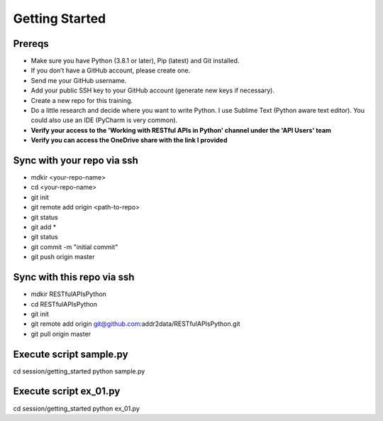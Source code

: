 Getting Started
===============

Prereqs
-------
- Make sure you have Python (3.8.1 or later), Pip (latest) and Git installed.
- If you don’t have a GitHub account, please create one.
- Send me your GitHub username.
- Add your public SSH key to your GitHub account (generate new keys if necessary).
- Create a new repo for this training.
- Do a little research and decide where you want to write Python. I use Sublime Text (Python aware text editor). You could also use an IDE (PyCharm is very common).
- **Verify your access to the 'Working with RESTful APIs in Python' channel under the 'API Users' team**
- **Verify you can access the OneDrive share with the link I provided**

Sync with your repo via ssh
---------------------------
- mdkir <your-repo-name>
- cd <your-repo-name>
- git init
- git remote add origin <path-to-repo>
- git status
- git add *
- git status
- git commit -m "initial commit"
- git push origin master


Sync with this repo via ssh
---------------------------
- mdkir RESTfulAPIsPython
- cd RESTfulAPIsPython
- git init
- git remote add origin git@github.com:addr2data/RESTfulAPIsPython.git
- git pull origin master

Execute script **sample.py**
----------------------------
cd session/getting_started
python sample.py


Execute script **ex_01.py**
----------------------------
cd session/getting_started
python ex_01.py

